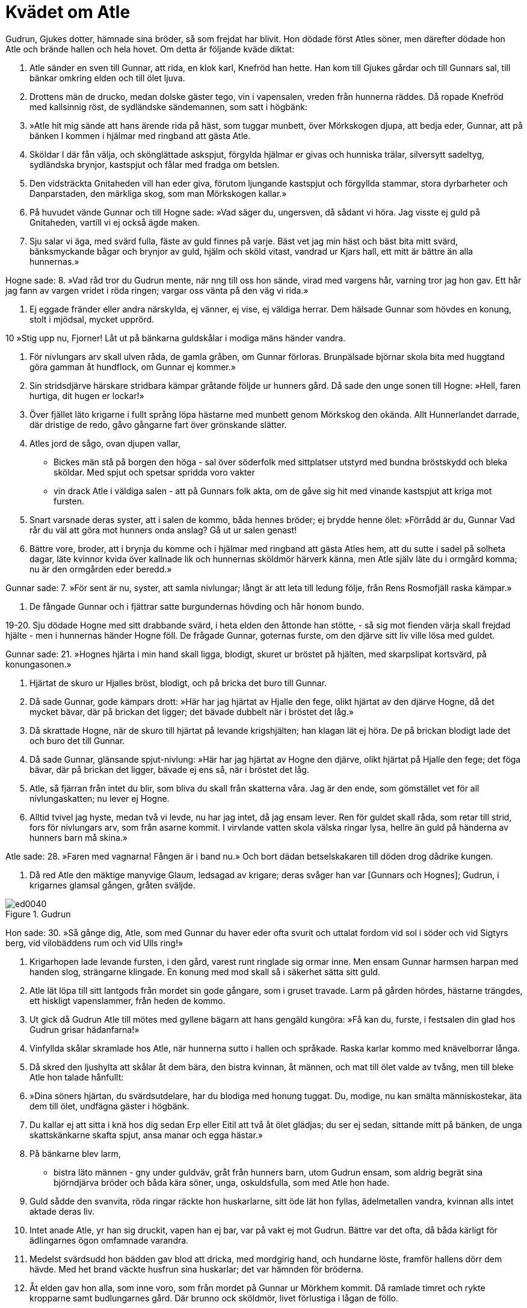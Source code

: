 = Kvädet om Atle

Gudrun, Gjukes dotter, hämnade sina bröder, så som frejdat har blivit.
Hon dödade först Atles söner, men därefter dödade hon Atle och brände hallen och hela hovet.
Om detta är följande kväde diktat:

1. Atle sänder 
en sven till Gunnar, 
att rida, en klok karl, 
Knefröd han hette. 
Han kom till Gjukes gårdar 
och till Gunnars sal, 
till bänkar omkring elden 
och till ölet ljuva.

2. Drottens män de drucko, 
medan dolske gäster tego, 
vin i vapensalen, 
vreden från hunnerna räddes. 
Då ropade Knefröd 
med kallsinnig röst, 
de sydländske sändemannen, 
som satt i högbänk:

3. »Atle hit mig sände 
att hans ärende rida 
på häst, som tuggar munbett, 
över Mörkskogen djupa, 
att bedja eder, Gunnar, 
att på bänken I kommen 
i hjälmar med ringband 
att gästa Atle.

4. Sköldar I där fån välja, 
och skönglättade askspjut, 
förgylda hjälmar 
er givas och hunniska trälar, 
silversytt sadeltyg, 
sydländska brynjor, 
kastspjut och fålar 
med fradga om betslen.

5. Den vidsträckta Gnitaheden 
vill han eder giva, 
förutom ljungande kastspjut 
och förgyllda stammar, 
stora dyrbarheter 
och Danparstaden, 
den märkliga skog, 
som man Mörkskogen kallar.»

6. På huvudet vände Gunnar 
och till Hogne sade: 
»Vad säger du, ungersven, 
då sådant vi höra. 
Jag visste ej guld 
på Gnitaheden, 
vartill vi ej också 
ägde maken.

7. Sju salar vi äga, 
med svärd fulla, 
fäste av guld 
finnes på varje. 
Bäst vet jag min häst 
och bäst bita mitt svärd, 
bänksmyckande bågar 
och brynjor av guld, 
hjälm och sköld vitast, 
vandrad ur Kjars hall, 
ett mitt är bättre 
än alla hunnernas.»

Hogne sade: 
8. »Vad råd tror du Gudrun mente, 
när nng till oss hon sände, 
virad med vargens hår, 
varning tror jag hon gav. 
Ett hår jag fann av vargen 
vridet i röda ringen; 
vargar oss vänta 
på den väg vi rida.»

9. Ej eggade fränder 
eller andra närskylda, 
ej vänner, ej vise, 
ej väldiga herrar. 
Dem hälsade Gunnar 
som hövdes en konung, 
stolt i mjödsal, 
mycket upprörd.

10 »Stig upp nu, Fjorner! 
Låt ut på bänkarna 
guldskålar i modiga 
mäns händer vandra.

11. För nivlungars arv 
skall ulven råda, 
de gamla gråben, 
om Gunnar förloras. 
Brunpälsade björnar 
skola bita med huggtand 
göra gamman åt hundflock, 
om Gunnar ej kommer.»

12. Sin stridsdjärve härskare 
stridbara kämpar 
gråtande följde 
ur hunners gård. 
Då sade den unge 
sonen till Hogne: 
»Hell, faren hurtiga, 
dit hugen er lockar!»

13. Över fjället läto krigarne 
i fullt språng löpa 
hästarne med munbett 
genom Mörkskog den okända. 
Allt Hunnerlandet darrade, 
där dristige de redo, 
gåvo gångarne fart 
över grönskande slätter.

14. Atles jord de sågo, 
ovan djupen vallar, 
- Bickes män stå 
på borgen den höga - 
sal över söderfolk 
med sittplatser utstyrd 
med bundna bröstskydd 
och bleka sköldar. 
Med spjut och spetsar 
spridda voro vakter 
- vin drack Atle 
i väldiga salen - 
att på Gunnars folk akta, 
om de gåve sig hit 
med vinande kastspjut 
att kriga mot fursten.

15. Snart varsnade deras syster, 
att i salen de kommo, 
båda hennes bröder; 
ej brydde henne ölet: 
»Förrådd är du, Gunnar 
Vad rår du väl att göra 
mot hunners onda anslag? 
Gå ut ur salen genast!

16. Bättre vore, broder, 
att i brynja du komme 
och i hjälmar med ringband 
att gästa Atles hem, 
att du sutte i sadel 
på solheta dagar, 
läte kvinnor kvida 
över kallnade lik 
och hunnernas sköldmör 
härverk känna, 
men Atle själv läte du 
i ormgård komma; 
nu är den ormgården 
eder beredd.»

Gunnar sade: 
7. »För sent är nu, syster, 
att samla nivlungar; 
långt är att leta 
till ledung följe, 
från Rens Rosmofjäll 
raska kämpar.»

18. De fångade Gunnar 
och i fjättrar satte 
burgundernas hövding 
och hår honom bundo.

19-20. Sju dödade Hogne 
med sitt drabbande svärd, 
i heta elden 
den åttonde han stötte, 
- så sig mot fienden värja 
skall frejdad hjälte - 
men i hunnernas händer 
Hogne föll. 
De frågade Gunnar, 
goternas furste, 
om den djärve sitt liv 
ville lösa med guldet.

Gunnar sade: 
21. »Hognes hjärta 
i min hand skall ligga, 
blodigt, skuret 
ur bröstet på hjälten, 
med skarpslipat kortsvärd, 
på konungasonen.»

22. Hjärtat de skuro 
ur Hjalles bröst, 
blodigt, och på bricka 
det buro till Gunnar.

23. Då sade Gunnar, 
gode kämpars drott: 
»Här har jag hjärtat 
av Hjalle den fege, 
olikt hjärtat 
av den djärve Hogne, 
då det mycket bävar, 
där på brickan det ligger; 
det bävade dubbelt 
när i bröstet det låg.»

24. Då skrattade Hogne, 
när de skuro till hjärtat 
på levande krigshjälten; 
han klagan lät ej höra. 
De på brickan blodigt lade det 
och buro det till Gunnar.

25. Då sade Gunnar, 
glänsande spjut-nivlung: 
»Här har jag hjärtat 
av Hogne den djärve, 
olikt hjärtat 
på Hjalle den fege; 
det föga bävar, 
där på brickan det ligger, 
bävade ej ens så, 
när i bröstet det låg.

26. Atle, så fjärran 
från intet du blir, 
som bliva du skall 
från skatterna våra. 
Jag är den ende, 
som gömstället vet 
för all nivlungaskatten; 
nu lever ej Hogne.

27. Alltid tvivel jag hyste, 
medan två vi levde, 
nu har jag intet, 
då jag ensam lever. 
Ren för guldet skall råda, 
som retar till strid, 
fors för nivlungars arv, 
som från asarne kommit. 
I virvlande vatten 
skola välska ringar lysa, 
hellre än guld på händerna 
av hunners barn må skina.»

Atle sade: 
28. »Faren med vagnarna! 
Fången är i band nu.» 
Och bort dädan 
betselskakaren 
till döden drog 
dådrike kungen.

29. Då red Atle den mäktige 
manyvige Glaum, 
ledsagad av krigare; 
deras svåger han var 
[Gunnars och Hognes]; 
Gudrun, i krigarnes 
glamsal gången, 
gråten sväljde.

.Gudrun
image::ed0040.jpg[]

Hon sade: 
30. »Så gånge dig, Atle, 
som med Gunnar du haver 
eder ofta svurit 
och uttalat fordom 
vid sol i söder 
och vid Sigtyrs berg, 
vid vilobäddens rum 
och vid Ulls ring!»

31. Krigarhopen lade 
levande fursten, 
i den gård, varest runt 
ringlade sig 
ormar inne. 
Men ensam Gunnar 
harmsen harpan 
med handen slog, 
strängarne klingade. 
En konung med mod 
skall så i säkerhet 
sätta sitt guld.

32. Atle lät löpa 
till sitt lantgods från mordet 
sin gode gångare, 
som i gruset travade. 
Larm på gården hördes, 
hästarne trängdes, 
ett hiskligt vapenslammer, 
från heden de kommo.

33. Ut gick då Gudrun 
Atle till mötes 
med gyllene bägarn 
att hans gengäld kungöra: 
»Få kan du, furste, 
i festsalen din 
glad hos Gudrun 
grisar hädanfarna!»

34. Vinfyllda skålar 
skramlade hos Atle, 
när hunnerna sutto 
i hallen och språkade. 
Raska karlar kommo 
med knävelborrar långa.

35. Då skred den ljushylta 
att skålar åt dem bära, 
den bistra kvinnan, åt männen, 
och mat till ölet valde 
av tvång, men till bleke Atle 
hon talade hånfullt:

36. »Dina söners hjärtan, 
du svärdsutdelare, 
har du blodiga 
med honung tuggat. 
Du, modige, nu kan smälta 
människostekar, 
äta dem till ölet, 
undfägna gäster i högbänk.

37. Du kallar ej att sitta 
i knä hos dig sedan 
Erp eller Eitil 
att två åt ölet glädjas; 
du ser ej sedan, 
sittande mitt på bänken, 
de unga skattskänkarne 
skafta spjut, 
ansa manar 
och egga hästar.»

38. På bänkarne blev larm, 
- bistra läto männen - 
gny under guldväv, 
gråt från hunners barn, 
utom Gudrun ensam, 
som aldrig begrät 
sina björndjärva bröder 
och båda kära söner, 
unga, oskuldsfulla, 
som med Atle hon hade.

39. Guld sådde 
den svanvita, 
röda ringar 
räckte hon huskarlarne, 
sitt öde lät hon fyllas, 
ädelmetallen vandra, 
kvinnan alls intet 
aktade deras liv.

40. Intet anade Atle, 
yr han sig druckit, 
vapen han ej bar, 
var på vakt ej mot Gudrun. 
Bättre var det ofta, 
då båda kärligt 
för ädlingarnes ögon 
omfamnade varandra.

41. Medelst svärdsudd hon bädden 
gav blod att dricka, 
med mordgirig hand, 
och hundarne löste, 
framför hallens dörr dem hävde. 
Med het brand väckte 
husfrun sina huskarlar; 
det var hämnden för bröderna.

42. Åt elden gav hon alla, 
som inne voro, 
som från mordet på Gunnar 
ur Mörkhem kommit. 
Då ramlade timret 
och rykte kropparne 
samt budlungarnes gård. 
Där brunno ock sköldmör, 
livet förlustiga 
i lågan de föllo.

43. Nog härom är talat, 
ej någon gör så mer 
brud i brynja 
sina bröder att hämna. 
Tre konungars bane 
hon blivit har, 
förrn hon skildes hädan 
den sköna kvinnan.

Än tydligare säges härom i den grönländska sången om Atle.